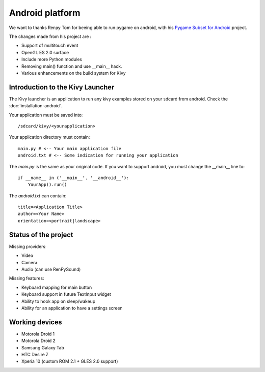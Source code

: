 Android platform
================

We want to thanks Renpy Tom for beeing able to run pygame on android,
with his `Pygame Subset for Android <http://renpy.org/pygame/>`_ project.

The changes made from his project are :

- Support of multitouch event
- OpenGL ES 2.0 surface
- Include more Python modules
- Removing main() function and use __main__ hack.
- Various enhancements on the build system for Kivy

Introduction to the Kivy Launcher
---------------------------------

The Kivy launcher is an application to run any kivy examples stored on your
sdcard from android. Check the :doc:`installation-android`.

Your application must be saved into::

    /sdcard/kivy/<yourapplication>

Your application directory must contain::

    main.py # <-- Your main application file
    android.txt # <-- Some indication for running your application

The `main.py` is the same as your original code. If you want to support android,
you must change the __main__ line to::

    if __name__ in ('__main__', '__android__'):
        YourApp().run()

The `android.txt` can contain::

    title=<Application Title>
    author=<Your Name>
    orientation=<portrait|landscape>

Status of the project
---------------------

Missing providers:

- Video
- Camera
- Audio (can use RenPySound)

Missing features:

- Keyboard mapping for main button
- Keyboard support in future TextInput widget
- Ability to hook app on sleep/wakeup
- Ability for an application to have a settings screen

Working devices
---------------

- Motorola Droid 1
- Motorola Droid 2
- Samsung Galaxy Tab
- HTC Desire Z
- Xperia 10 (custom ROM 2.1 + GLES 2.0 support)

